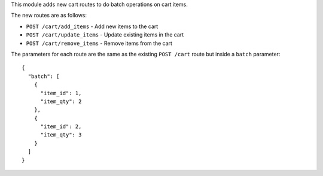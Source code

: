 This module adds new cart routes to do batch operations on cart items.

The new routes are as follows:

* ``POST /cart/add_items`` - Add new items to the cart
* ``POST /cart/update_items`` - Update existing items in the cart
* ``POST /cart/remove_items`` - Remove items from the cart


The parameters for each route are the same as the existing ``POST /cart`` route but inside a ``batch`` parameter::

  {
    "batch": [
      {
        "item_id": 1,
        "item_qty": 2
      },
      {
        "item_id": 2,
        "item_qty": 3
      }
    ]
  }
